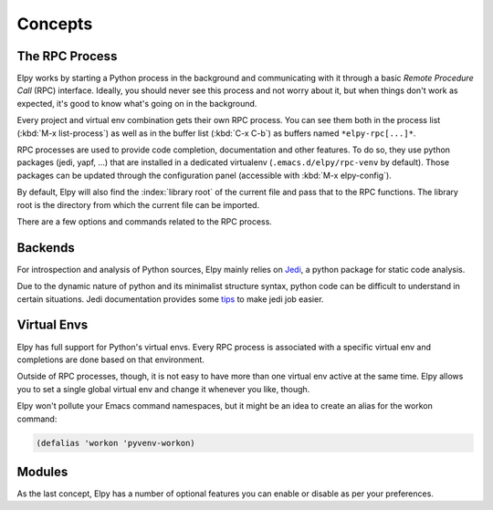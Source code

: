 ========
Concepts
========

.. default-domain:: el

The RPC Process
===============

Elpy works by starting a Python process in the background and
communicating with it through a basic *Remote Procedure Call* (RPC)
interface. Ideally, you should never see this process and not worry
about it, but when things don't work as expected, it's good to know
what's going on in the background.

Every project and virtual env combination gets their own RPC process.
You can see them both in the process list (:kbd:`M-x list-process`) as
well as in the buffer list (:kbd:`C-x C-b`) as buffers named
``*elpy-rpc[...]*``.

RPC processes are used to provide code completion, documentation and
other features. To do so, they use python packages (jedi, yapf, ...)
that are installed in a dedicated virtualenv
(``.emacs.d/elpy/rpc-venv`` by default). Those packages can be updated
through the configuration panel (accessible with :kbd:`M-x
elpy-config`).

By default, Elpy will also find the :index:`library root` of the
current file and pass that to the RPC functions. The library root is
the directory from which the current file can be imported.

There are a few options and commands related to the RPC process.

.. command:: elpy-rpc-restart

   Close all running RPC processes. Elpy will re-start them on demand
   with current settings.

.. option:: elpy-rpc-python-command

   The Python interpreter Elpy should use to run the RPC process. This
   defaults to ``"python"``, which should be correct for most cases.

   Please do note that this is *not* an interactive interpreter, so do
   not set this to ``"ipython"``, ``"jupyter"`` or similar.

   As the RPC should be independent of any virtual environment, Elpy
   will try to use the system interpreter if it exists. If you wish
   to use a specific python interpreter (from a virtual environment
   for example), set this to the full interpreter path.

.. option:: elpy-rpc-virtualenv-path

   Path to the virtualenv used by the RPC.

   Can be `'default` (create a dedicated virtualenv
   ``.emacs.d/elpy/rpc-venv``), `'system` (use the system
   environment), `'current` (use the currently active environment), a
   virtualenv path or a function returning a virtualenv path.

   If the default virtual environment does not exist, it will be
   created using `elpy-rpc-python-command` and populated with the
   needed packages from `elpy-rpc--get-package-list`.

.. option:: elpy-rpc-large-buffer-size

   The size in character starting from which Elpy will transfer buffer
   contents via temporary files instead of via the normal RPC
   mechanism.

   When Elpy communicates with the RPC process, it often needs to tell
   Python about the contents of the current buffer. As the RPC
   protocol encodes all data in JSON, this can be a bit slow for large
   buffers. To speed things up, Elpy can transfer file contents in
   temporary files, which is a lot faster for large files, but
   slightly slower for small ones.

.. option:: elpy-rpc-pythonpath

   A directory to add to the :envvar:`PYTHONPATH` for the RPC process.
   This should point to the directory where the ``elpy`` module is
   installed. Usually, there is no need to change this.


Backends
========

For introspection and analysis of Python sources, Elpy mainly relies
on `Jedi`_, a python package for static code analysis.

Due to the dynamic nature of python and its minimalist structure syntax, python code can be difficult to understand in certain situations.
Jedi documentation provides some tips_ to make jedi job easier.

.. _Jedi: https://github.com/davidhalter/jedi/
.. _tips: https://jedi.readthedocs.io/en/latest/docs/features.html#recipes


Virtual Envs
============

Elpy has full support for Python's virtual envs. Every RPC process is
associated with a specific virtual env and completions are done based
on that environment.

Outside of RPC processes, though, it is not easy to have more than one
virtual env active at the same time. Elpy allows you to set a single
global virtual env and change it whenever you like, though.

.. command:: pyvenv-workon
.. command:: pyvenv-activate
.. command:: pyvenv-deactivate

   These commands are the main interaction point with virtual envs,
   mirroring the normal :program:`activate` and :program:`deactivate`
   commands of virtual envs and the :program:`workon` command of
   ``virtualenvwrapper.sh``.

   The :command:`pyvenv-workon` command will allow auto-completion of
   existing virtual envs and also supports virtualenvwrapper's setup
   hooks to set environment variables.


Elpy won't pollute your Emacs command namespaces, but it might be an
idea to create an alias for the workon command:

.. code-block:: cl

   (defalias 'workon 'pyvenv-workon)


Modules
=======

As the last concept, Elpy has a number of optional features you can
enable or disable as per your preferences.

.. option:: elpy-modules

   The list of modules to activate by default. See the section on
   :ref:`Writing Modules` for details on how to write your own modules.
